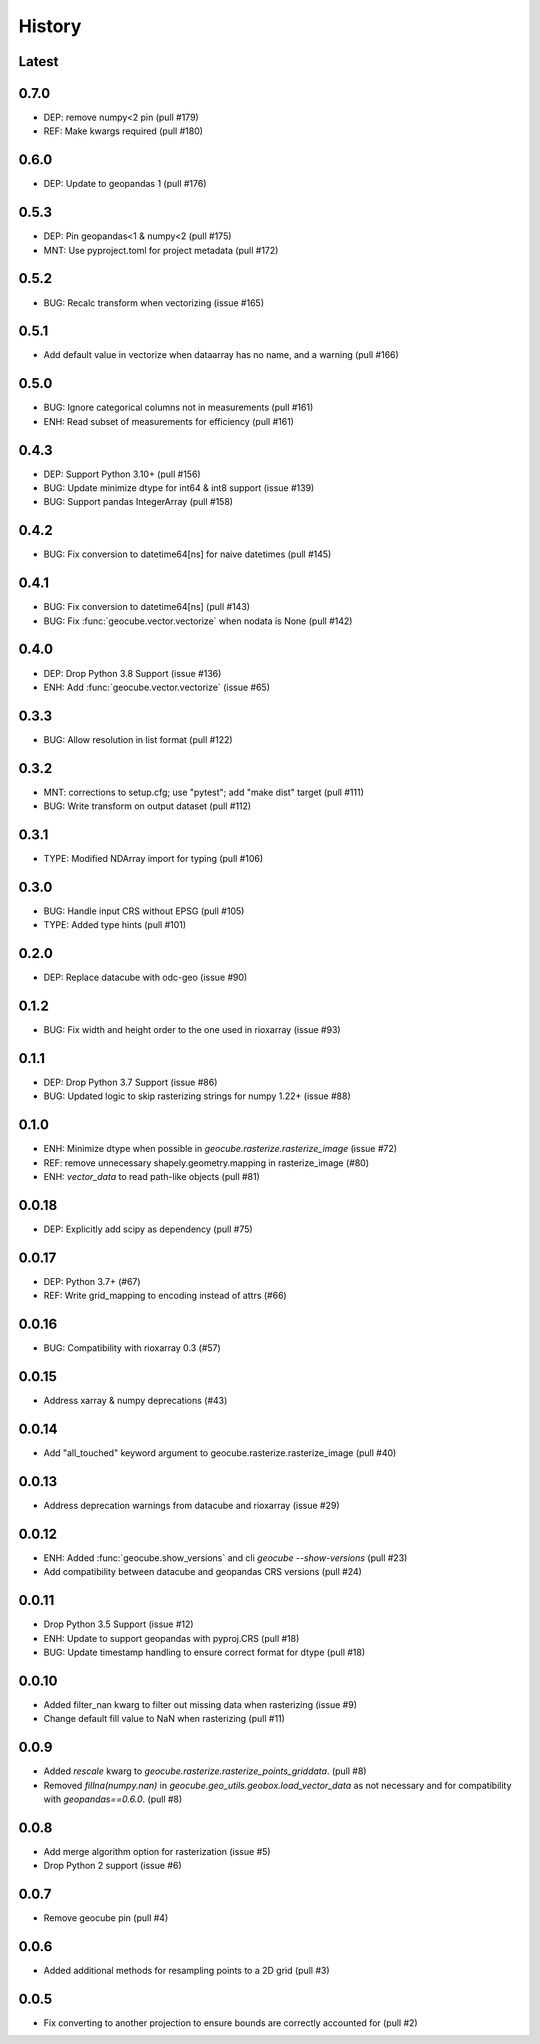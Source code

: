 History
=======

Latest
------

0.7.0
------
- DEP: remove numpy<2 pin (pull #179)
- REF: Make kwargs required (pull #180)

0.6.0
------
- DEP: Update to geopandas 1 (pull #176)

0.5.3
------
- DEP: Pin geopandas<1 & numpy<2 (pull #175)
- MNT: Use pyproject.toml for project metadata (pull #172)

0.5.2
------
- BUG: Recalc transform when vectorizing (issue #165)

0.5.1
------
- Add default value in vectorize when dataarray has no name, and a warning (pull #166)

0.5.0
------
- BUG: Ignore categorical columns not in measurements (pull #161)
- ENH: Read subset of measurements for efficiency (pull #161)

0.4.3
-------
- DEP: Support Python 3.10+ (pull #156)
- BUG: Update minimize dtype for int64 & int8 support (issue #139)
- BUG: Support pandas IntegerArray (pull #158)

0.4.2
-------
- BUG: Fix conversion to datetime64[ns] for naive datetimes (pull #145)

0.4.1
-------
- BUG: Fix conversion to datetime64[ns] (pull #143)
- BUG: Fix :func:`geocube.vector.vectorize` when nodata is None (pull #142)

0.4.0
-------
- DEP: Drop Python 3.8 Support (issue #136)
- ENH: Add :func:`geocube.vector.vectorize` (issue #65)

0.3.3
------
- BUG: Allow resolution in list format (pull #122)

0.3.2
------
- MNT: corrections to setup.cfg; use "pytest"; add "make dist" target (pull #111)
- BUG: Write transform on output dataset (pull #112)

0.3.1
------
- TYPE: Modified NDArray import for typing (pull #106)

0.3.0
-------
- BUG: Handle input CRS without EPSG (pull #105)
- TYPE: Added type hints (pull #101)

0.2.0
-------
- DEP: Replace datacube with odc-geo (issue #90)

0.1.2
------
- BUG: Fix width and height order to the one used in rioxarray (issue #93)

0.1.1
-------
- DEP: Drop Python 3.7 Support (issue #86)
- BUG: Updated logic to skip rasterizing strings for numpy 1.22+ (issue #88)

0.1.0
------
- ENH: Minimize dtype when possible in `geocube.rasterize.rasterize_image` (issue #72)
- REF: remove unnecessary shapely.geometry.mapping in rasterize_image (#80)
- ENH: `vector_data` to read path-like objects (pull #81)

0.0.18
------
- DEP: Explicitly add scipy as dependency (pull #75)

0.0.17
------
- DEP: Python 3.7+ (#67)
- REF: Write grid_mapping to encoding instead of attrs (#66)

0.0.16
------
- BUG: Compatibility with rioxarray 0.3 (#57)

0.0.15
------
- Address xarray & numpy deprecations (#43)

0.0.14
------
- Add "all_touched" keyword argument to geocube.rasterize.rasterize_image (pull #40)

0.0.13
------
- Address deprecation warnings from datacube and rioxarray (issue #29)

0.0.12
------
- ENH: Added :func:`geocube.show_versions` and cli `geocube --show-versions` (pull #23)
- Add compatibility between datacube and geopandas CRS versions (pull #24)

0.0.11
------
- Drop Python 3.5 Support (issue #12)
- ENH: Update to support geopandas with pyproj.CRS (pull #18)
- BUG: Update timestamp handling to ensure correct format for dtype (pull #18)

0.0.10
------
- Added filter_nan kwarg to filter out missing data when rasterizing (issue #9)
- Change default fill value to NaN when rasterizing (pull #11)

0.0.9
-----
- Added `rescale` kwarg to `geocube.rasterize.rasterize_points_griddata`. (pull #8)
- Removed `fillna(numpy.nan)` in `geocube.geo_utils.geobox.load_vector_data` as not necessary
  and for compatibility with `geopandas==0.6.0`. (pull #8)

0.0.8
-----
- Add merge algorithm option for rasterization (issue #5)
- Drop Python 2 support (issue #6)

0.0.7
-----
- Remove geocube pin (pull #4)

0.0.6
-----
- Added additional methods for resampling points to a 2D grid (pull #3)

0.0.5
-----
- Fix converting to another projection to ensure bounds are correctly accounted for (pull #2)
